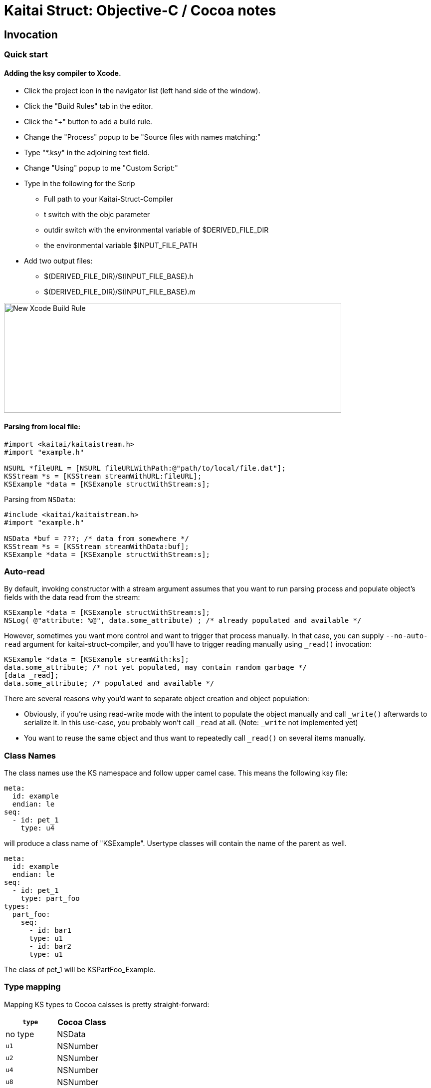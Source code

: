 = Kaitai Struct: Objective-C / Cocoa notes
:source-highlighter: coderay

== Invocation

=== Quick start

==== Adding the ksy compiler to Xcode.

* Click the project icon in the navigator list (left hand side of the window).
* Click the "Build Rules" tab in the editor.
* Click the "+" button to add a build rule.
* Change the "Process" popup to be "Source files with names matching:"
* Type "*.ksy" in the adjoining text field.
* Change "Using" popup to me "Custom Script:"
* Type in the following for the Scrip
** Full path to your Kaitai-Struct-Compiler
** t switch with the objc parameter
** outdir switch with the environmental variable of $DERIVED_FILE_DIR
** the environmental variable $INPUT_FILE_PATH
* Add two output files:
** $(DERIVED_FILE_DIR)/$(INPUT_FILE_BASE).h
** $(DERIVED_FILE_DIR)/$(INPUT_FILE_BASE).m

image::img/Xcode_ksy_compiler_setup.png[caption="", title="", alt="New Xcode Build Rule", width="676", height="220"]

==== Parsing from local file:

[source,objective-c]
----
#import <kaitai/kaitaistream.h>
#import "example.h"

NSURL *fileURL = [NSURL fileURLWithPath:@"path/to/local/file.dat"];
KSStream *s = [KSStream streamWithURL:fileURL];
KSExample *data = [KSExample structWithStream:s];

----
Parsing from `NSData`:

[source,objective-c]
----
#include <kaitai/kaitaistream.h>
#import "example.h"

NSData *buf = ???; /* data from somewhere */
KSStream *s = [KSStream streamWithData:buf];
KSExample *data = [KSExample structWithStream:s];
----

=== Auto-read

By default, invoking constructor with a stream argument assumes that
you want to run parsing process and populate object's fields with the
data read from the stream:
[source,objective-c]
----
KSExample *data = [KSExample structWithStream:s];
NSLog( @"attribute: %@", data.some_attribute) ; /* already populated and available */
----
However, sometimes you want more control and want to trigger that
process manually. In that case, you can supply `--no-auto-read`
argument for kaitai-struct-compiler, and you'll have to trigger
reading manually using `_read()` invocation:
[source,objective-c]
----
KSExample *data = [KSExample streamWith:ks];
data.some_attribute; /* not yet populated, may contain random garbage */
[data _read];
data.some_attribute; /* populated and available */
----
There are several reasons why you'd want to separate object creation
and object population:

* Obviously, if you're using read-write mode with the intent to
  populate the object manually and call `_write()` afterwards to
  serialize it. In this use-case, you probably won't call `_read` at
  all. (Note: `_write` not implemented yet)
* You want to reuse the same object and thus want to repeatedly call
  `_read()` on several items manually.

=== Class Names
The class names use the KS namespace and follow upper camel case. This means the following
ksy file:
[source,yaml]
----
meta:
  id: example
  endian: le
seq:
  - id: pet_1
    type: u4
----
will produce a class name of "KSExample". Usertype classes will contain the name of the
parent as well.
[source,yaml]
----
meta:
  id: example
  endian: le
seq:
  - id: pet_1
    type: part_foo
types:
  part_foo:
    seq:
      - id: bar1
      type: u1
      - id: bar2
      type: u1
----
The class of pet_1 will be KSPartFoo_Example.

=== Type mapping
Mapping KS types to Cocoa calsses is pretty straight-forward:
[cols=",",options="header",]
|==========================
|`type` |Cocoa Class
|no type |NSData
|`u1` |NSNumber
|`u2` |NSNumber
|`u4` |NSNumber
|`u8` |NSNumber
|`s1` |NSNumber
|`s2` |NSNumber
|`s4` |NSNumber
|`s8` |NSNumber
|`str`, `strz` |NSString
|Array |NSArray
|ENUM |NSDictionary
|==========================

=== ENUMs
C enums are not introspective at runtime. Becuase of this, they are not used.
I felt it was important to retain the name in addition to the value. This means
enum types are a NSDictionary with two keys: @"value", and @"enum".

* @"value" return an NSNumber with the value.
* @"enum" returns an NSString with the human readable name or "unknown".

Each Kaitai Struct class that defines an enum includes a property to access
an NSDictionary of all defined names and values.

[source,yaml]
----
meta:
  id: identifier
  endian: le
seq:
  - id: pet_1
    type: u4
    enum: animal
enums:
  animal:
    4: dog
    7: cat
    12: chicken
----

The class KSIdentifer will include a property called _animal. That property
will return an NSDictionary that looks like this:

[source,objective-c]
----
@{@"dog" : @(4), @"cat" : @(7), @"chicken" : @(12)}
----

=== Switch Types

Switch types can store different objects in a property. In the header file for this
struct, the property will be defined as having a type of (KSStruct *). For example:

[source,yaml]
----
meta:
  id: cast_nested
seq:
  - id: opcodes
    type: opcode
    repeat: eos
instances:
  opcodes_first:
    value: opcodes[0].body.as<opcode::strval>
types:
  opcode:
    seq:
      - id: code
        type: u1
      - id: body
        type:
          switch-on: code
          cases:
            73: intval
            83: strval
    types:
      intval:
        seq:
          - id: value
            type: u1
      strval:
        seq:
          - id: value
            type: strz
            encoding: ASCII
----
The type of opcode_first can either be (KSIntval_CastNested *) or
(KSStrval_CastNested *). In the header file it will have the type of (KSStruct *). You
will need to typecast it to the proper type to access it's properties.

=== Custom processing
In this example ksy:
[source,yaml]
----
meta:
  id: process_custom
seq:
  - id: buf1
    size: 5
    process: my_custom_fx(7, true, [0x20, 0x30, 0x40])
  - id: buf2
    size: 5
    process: nested.deeply.custom_fx(7)
  - id: key
    type: u1
  - id: buf3
    size: 5
    process: my_custom_fx(key, false, [0x00])
----
You will see a custom process defined that takes three parameters. You must provide an
Objective-C class that provides this functionality.

The class name should exactly match what is specified in the ksy. For the example above
your header file will look like this:
[source,objective-c]
----
#ifndef MY_CUSTOM_FX_H_
#define MY_CUSTOM_FX_H_

#import <Cocoa/Cocoa.h>

@interface my_custom_fx : NSObject

- (instancetype) initWith:(int)p_key,...;
- (NSData *)decode:(NSData *)src;

@property int key;
@property BOOL flag;
@property (strong) NSData *some_bytes;

@end

#endif  // MY_CUSTOM_FX_H_
----
Two methods are specified, initWith: and decode:. The decode: method will accept the
data and return the processed output. InitWith: is a VARARG method that accepts all
the parameters. Here is the Objective-C code to handle the above:

[source,objective-c]
----
- (instancetype) initWith:(int)p_key,...
{
    self = [super init];
    if (self) {
        va_list args;
        va_start(args, p_key);
        self.key = p_key;
        self.flag = va_arg(args, int); /* promoted from BOOL */
        self.some_bytes = va_arg(args, NSData*);
        va_end(args);

        self.key = self.flag ? self.key : -self.key;
    }
    return self;
}
----

=== Credit
The Objective-C runtime library and Kaitai Struct code generator was written by Tim
Lindner (tlindner@macmess.org) around May 2019.
